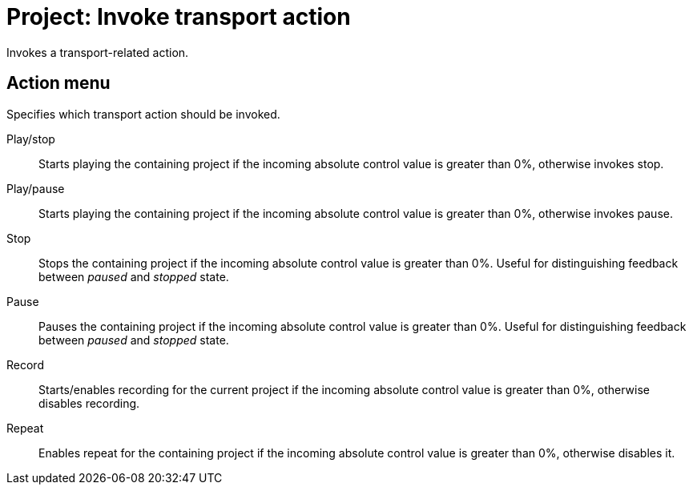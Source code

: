 
= Project: Invoke transport action

Invokes a transport-related action.

== Action menu

Specifies which transport action should be invoked.

Play/stop:: Starts playing the containing project if the incoming absolute control value is greater than 0%, otherwise invokes stop.
Play/pause:: Starts playing the containing project if the incoming absolute control value is greater than 0%, otherwise invokes pause.
Stop:: Stops the containing project if the incoming absolute control value is greater than 0%.
Useful for distinguishing feedback between _paused_ and _stopped_ state.
Pause:: Pauses the containing project if the incoming absolute control value is greater than 0%.
Useful for distinguishing feedback between _paused_ and _stopped_ state.
Record:: Starts/enables recording for the current project if the incoming absolute control value is greater than 0%, otherwise disables recording.
Repeat:: Enables repeat for the containing project if the incoming absolute control value is greater than 0%, otherwise disables it.
